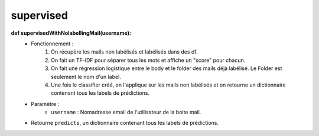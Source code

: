 .. GmailAddon documentation master file, created by
   sphinx-quickstart on Mon Oct 29 09:36:13 2018.
   You can adapt this file completely to your liking, but it should at least
   contain the root `toctree` directive.

supervised
======================================

**def supervisedWithNolabellingMail(username):**
	- Fonctionnement :
		1. On récupère les mails non labélisés et labélisés dans des df.
		2. On fait un TF-IDF pour séparer tous les mots et affiche un "score" pour chacun.
		3. On fait une régression logistique entre le body et le folder des mails déjà labélisé. Le Folder est seulement le nom d'un label.
		4. Une fois le classifier créé, on l'applique sur les mails non labélisés et on retourne un dictionnaire contenant tous les labels de prédictions.
	- Paramètre :
		* ``username`` : Nomadresse email de l'utilisateur de la boite mail.
	- Retourne ``predicts``, un dictionnaire contenant tous les labels de prédictions.
